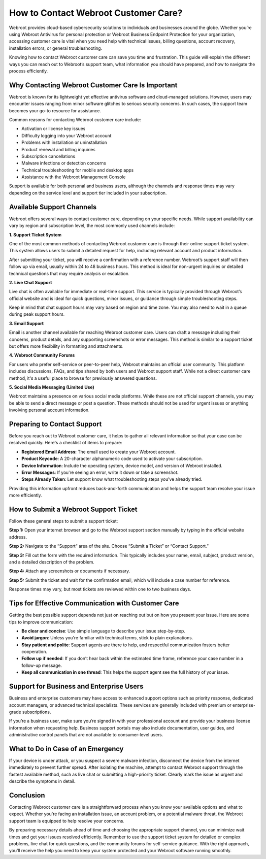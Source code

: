 How to Contact Webroot Customer Care?
====================================

Webroot provides cloud-based cybersecurity solutions to individuals and businesses around the globe. Whether you’re using Webroot Antivirus for personal protection or Webroot Business Endpoint Protection for your organization, accessing customer care is vital when you need help with technical issues, billing questions, account recovery, installation errors, or general troubleshooting.

.. image:: care.gif
   :alt: My Project Logo
   :width: 400px
   :align: center
   :target: https://accuratelivechat.com
  
Knowing how to contact Webroot customer care can save you time and frustration. This guide will explain the different ways you can reach out to Webroot’s support team, what information you should have prepared, and how to navigate the process efficiently.

Why Contacting Webroot Customer Care Is Important
-------------------------------------------------

Webroot is known for its lightweight yet effective antivirus software and cloud-managed solutions. However, users may encounter issues ranging from minor software glitches to serious security concerns. In such cases, the support team becomes your go-to resource for assistance.

Common reasons for contacting Webroot customer care include:

- Activation or license key issues
- Difficulty logging into your Webroot account
- Problems with installation or uninstallation
- Product renewal and billing inquiries
- Subscription cancellations
- Malware infections or detection concerns
- Technical troubleshooting for mobile and desktop apps
- Assistance with the Webroot Management Console

Support is available for both personal and business users, although the channels and response times may vary depending on the service level and support tier included in your subscription.

Available Support Channels
--------------------------

Webroot offers several ways to contact customer care, depending on your specific needs. While support availability can vary by region and subscription level, the most commonly used channels include:

**1. Support Ticket System**

One of the most common methods of contacting Webroot customer care is through their online support ticket system. This system allows users to submit a detailed request for help, including relevant account and product information.

After submitting your ticket, you will receive a confirmation with a reference number. Webroot’s support staff will then follow up via email, usually within 24 to 48 business hours. This method is ideal for non-urgent inquiries or detailed technical questions that may require analysis or escalation.

**2. Live Chat Support**

Live chat is often available for immediate or real-time support. This service is typically provided through Webroot’s official website and is ideal for quick questions, minor issues, or guidance through simple troubleshooting steps.

Keep in mind that chat support hours may vary based on region and time zone. You may also need to wait in a queue during peak support hours.

**3. Email Support**

Email is another channel available for reaching Webroot customer care. Users can draft a message including their concerns, product details, and any supporting screenshots or error messages. This method is similar to a support ticket but offers more flexibility in formatting and attachments.

**4. Webroot Community Forums**

For users who prefer self-service or peer-to-peer help, Webroot maintains an official user community. This platform includes discussions, FAQs, and tips shared by both users and Webroot support staff. While not a direct customer care method, it's a useful place to browse for previously answered questions.

**5. Social Media Messaging (Limited Use)**

Webroot maintains a presence on various social media platforms. While these are not official support channels, you may be able to send a direct message or post a question. These methods should not be used for urgent issues or anything involving personal account information.

Preparing to Contact Support
----------------------------

Before you reach out to Webroot customer care, it helps to gather all relevant information so that your case can be resolved quickly. Here's a checklist of items to prepare:

- **Registered Email Address**: The email used to create your Webroot account.
- **Product Keycode**: A 20-character alphanumeric code used to activate your subscription.
- **Device Information**: Include the operating system, device model, and version of Webroot installed.
- **Error Messages**: If you're seeing an error, write it down or take a screenshot.
- **Steps Already Taken**: Let support know what troubleshooting steps you’ve already tried.

Providing this information upfront reduces back-and-forth communication and helps the support team resolve your issue more efficiently.

How to Submit a Webroot Support Ticket
--------------------------------------

Follow these general steps to submit a support ticket:

**Step 1:** Open your internet browser and go to the Webroot support section manually by typing in the official website address.

**Step 2:** Navigate to the “Support” area of the site. Choose “Submit a Ticket” or “Contact Support.”

**Step 3:** Fill out the form with the required information. This typically includes your name, email, subject, product version, and a detailed description of the problem.

**Step 4:** Attach any screenshots or documents if necessary.

**Step 5:** Submit the ticket and wait for the confirmation email, which will include a case number for reference.

Response times may vary, but most tickets are reviewed within one to two business days.

Tips for Effective Communication with Customer Care
---------------------------------------------------

Getting the best possible support depends not just on reaching out but on how you present your issue. Here are some tips to improve communication:

- **Be clear and concise**: Use simple language to describe your issue step-by-step.
- **Avoid jargon**: Unless you're familiar with technical terms, stick to plain explanations.
- **Stay patient and polite**: Support agents are there to help, and respectful communication fosters better cooperation.
- **Follow up if needed**: If you don’t hear back within the estimated time frame, reference your case number in a follow-up message.
- **Keep all communication in one thread**: This helps the support agent see the full history of your issue.

Support for Business and Enterprise Users
-----------------------------------------

Business and enterprise customers may have access to enhanced support options such as priority response, dedicated account managers, or advanced technical specialists. These services are generally included with premium or enterprise-grade subscriptions.

If you’re a business user, make sure you’re signed in with your professional account and provide your business license information when requesting help. Business support portals may also include documentation, user guides, and administrative control panels that are not available to consumer-level users.

What to Do in Case of an Emergency
----------------------------------

If your device is under attack, or you suspect a severe malware infection, disconnect the device from the internet immediately to prevent further spread. After isolating the machine, attempt to contact Webroot support through the fastest available method, such as live chat or submitting a high-priority ticket. Clearly mark the issue as urgent and describe the symptoms in detail.

Conclusion
----------

Contacting Webroot customer care is a straightforward process when you know your available options and what to expect. Whether you're facing an installation issue, an account problem, or a potential malware threat, the Webroot support team is equipped to help resolve your concerns.

By preparing necessary details ahead of time and choosing the appropriate support channel, you can minimize wait times and get your issues resolved efficiently. Remember to use the support ticket system for detailed or complex problems, live chat for quick questions, and the community forums for self-service guidance. With the right approach, you’ll receive the help you need to keep your system protected and your Webroot software running smoothly.
